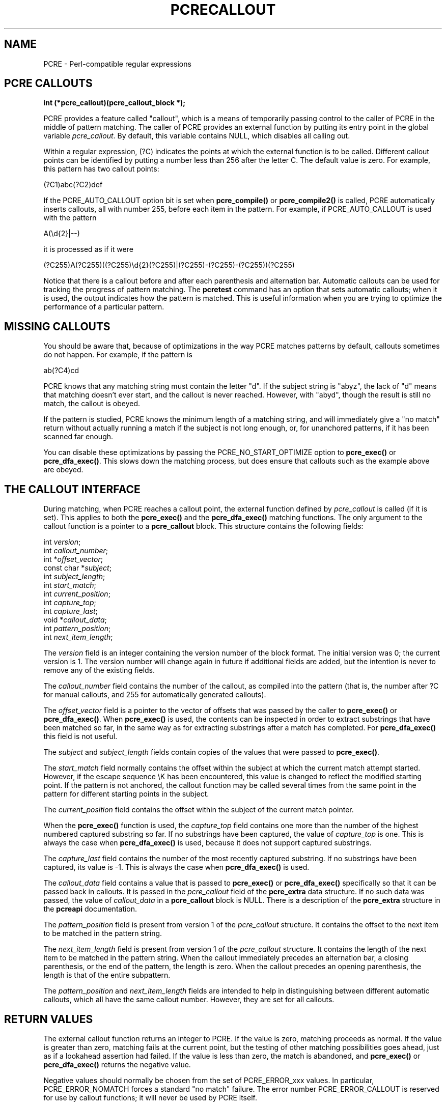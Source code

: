 .TH PCRECALLOUT 3
.SH NAME
PCRE - Perl-compatible regular expressions
.SH "PCRE CALLOUTS"
.rs
.sp
.B int (*pcre_callout)(pcre_callout_block *);
.PP
PCRE provides a feature called "callout", which is a means of temporarily
passing control to the caller of PCRE in the middle of pattern matching. The
caller of PCRE provides an external function by putting its entry point in the
global variable \fIpcre_callout\fP. By default, this variable contains NULL,
which disables all calling out.
.P
Within a regular expression, (?C) indicates the points at which the external
function is to be called. Different callout points can be identified by putting
a number less than 256 after the letter C. The default value is zero.
For example, this pattern has two callout points:
.sp
  (?C1)abc(?C2)def
.sp
If the PCRE_AUTO_CALLOUT option bit is set when \fBpcre_compile()\fP or
\fBpcre_compile2()\fP is called, PCRE automatically inserts callouts, all with
number 255, before each item in the pattern. For example, if PCRE_AUTO_CALLOUT
is used with the pattern
.sp
  A(\ed{2}|--)
.sp
it is processed as if it were
.sp
(?C255)A(?C255)((?C255)\ed{2}(?C255)|(?C255)-(?C255)-(?C255))(?C255)
.sp
Notice that there is a callout before and after each parenthesis and
alternation bar. Automatic callouts can be used for tracking the progress of
pattern matching. The
.\" HREF
\fBpcretest\fP
.\"
command has an option that sets automatic callouts; when it is used, the output
indicates how the pattern is matched. This is useful information when you are
trying to optimize the performance of a particular pattern.
.
.
.SH "MISSING CALLOUTS"
.rs
.sp
You should be aware that, because of optimizations in the way PCRE matches
patterns by default, callouts sometimes do not happen. For example, if the
pattern is
.sp
  ab(?C4)cd
.sp
PCRE knows that any matching string must contain the letter "d". If the subject
string is "abyz", the lack of "d" means that matching doesn't ever start, and
the callout is never reached. However, with "abyd", though the result is still
no match, the callout is obeyed.
.P
If the pattern is studied, PCRE knows the minimum length of a matching string,
and will immediately give a "no match" return without actually running a match
if the subject is not long enough, or, for unanchored patterns, if it has
been scanned far enough.
.P
You can disable these optimizations by passing the PCRE_NO_START_OPTIMIZE
option to \fBpcre_exec()\fP or \fBpcre_dfa_exec()\fP. This slows down the
matching process, but does ensure that callouts such as the example above are
obeyed.
.
.
.SH "THE CALLOUT INTERFACE"
.rs
.sp
During matching, when PCRE reaches a callout point, the external function
defined by \fIpcre_callout\fP is called (if it is set). This applies to both
the \fBpcre_exec()\fP and the \fBpcre_dfa_exec()\fP matching functions. The
only argument to the callout function is a pointer to a \fBpcre_callout\fP
block. This structure contains the following fields:
.sp
  int          \fIversion\fP;
  int          \fIcallout_number\fP;
  int         *\fIoffset_vector\fP;
  const char  *\fIsubject\fP;
  int          \fIsubject_length\fP;
  int          \fIstart_match\fP;
  int          \fIcurrent_position\fP;
  int          \fIcapture_top\fP;
  int          \fIcapture_last\fP;
  void        *\fIcallout_data\fP;
  int          \fIpattern_position\fP;
  int          \fInext_item_length\fP;
.sp
The \fIversion\fP field is an integer containing the version number of the
block format. The initial version was 0; the current version is 1. The version
number will change again in future if additional fields are added, but the
intention is never to remove any of the existing fields.
.P
The \fIcallout_number\fP field contains the number of the callout, as compiled
into the pattern (that is, the number after ?C for manual callouts, and 255 for
automatically generated callouts).
.P
The \fIoffset_vector\fP field is a pointer to the vector of offsets that was
passed by the caller to \fBpcre_exec()\fP or \fBpcre_dfa_exec()\fP. When
\fBpcre_exec()\fP is used, the contents can be inspected in order to extract
substrings that have been matched so far, in the same way as for extracting
substrings after a match has completed. For \fBpcre_dfa_exec()\fP this field is
not useful.
.P
The \fIsubject\fP and \fIsubject_length\fP fields contain copies of the values
that were passed to \fBpcre_exec()\fP.
.P
The \fIstart_match\fP field normally contains the offset within the subject at
which the current match attempt started. However, if the escape sequence \eK
has been encountered, this value is changed to reflect the modified starting
point. If the pattern is not anchored, the callout function may be called
several times from the same point in the pattern for different starting points
in the subject.
.P
The \fIcurrent_position\fP field contains the offset within the subject of the
current match pointer.
.P
When the \fBpcre_exec()\fP function is used, the \fIcapture_top\fP field
contains one more than the number of the highest numbered captured substring so
far. If no substrings have been captured, the value of \fIcapture_top\fP is
one. This is always the case when \fBpcre_dfa_exec()\fP is used, because it
does not support captured substrings.
.P
The \fIcapture_last\fP field contains the number of the most recently captured
substring. If no substrings have been captured, its value is -1. This is always
the case when \fBpcre_dfa_exec()\fP is used.
.P
The \fIcallout_data\fP field contains a value that is passed to
\fBpcre_exec()\fP or \fBpcre_dfa_exec()\fP specifically so that it can be
passed back in callouts. It is passed in the \fIpcre_callout\fP field of the
\fBpcre_extra\fP data structure. If no such data was passed, the value of
\fIcallout_data\fP in a \fBpcre_callout\fP block is NULL. There is a
description of the \fBpcre_extra\fP structure in the
.\" HREF
\fBpcreapi\fP
.\"
documentation.
.P
The \fIpattern_position\fP field is present from version 1 of the
\fIpcre_callout\fP structure. It contains the offset to the next item to be
matched in the pattern string.
.P
The \fInext_item_length\fP field is present from version 1 of the
\fIpcre_callout\fP structure. It contains the length of the next item to be
matched in the pattern string. When the callout immediately precedes an
alternation bar, a closing parenthesis, or the end of the pattern, the length
is zero. When the callout precedes an opening parenthesis, the length is that
of the entire subpattern.
.P
The \fIpattern_position\fP and \fInext_item_length\fP fields are intended to
help in distinguishing between different automatic callouts, which all have the
same callout number. However, they are set for all callouts.
.
.
.SH "RETURN VALUES"
.rs
.sp
The external callout function returns an integer to PCRE. If the value is zero,
matching proceeds as normal. If the value is greater than zero, matching fails
at the current point, but the testing of other matching possibilities goes
ahead, just as if a lookahead assertion had failed. If the value is less than
zero, the match is abandoned, and \fBpcre_exec()\fP or \fBpcre_dfa_exec()\fP
returns the negative value.
.P
Negative values should normally be chosen from the set of PCRE_ERROR_xxx
values. In particular, PCRE_ERROR_NOMATCH forces a standard "no match" failure.
The error number PCRE_ERROR_CALLOUT is reserved for use by callout functions;
it will never be used by PCRE itself.
.
.
.SH AUTHOR
.rs
.sp
.nf
Philip Hazel
University Computing Service
Cambridge CB2 3QH, England.
.fi
.
.
.SH REVISION
.rs
.sp
.nf
Last updated: 29 September 2009
Copyright (c) 1997-2009 University of Cambridge.
.fi
